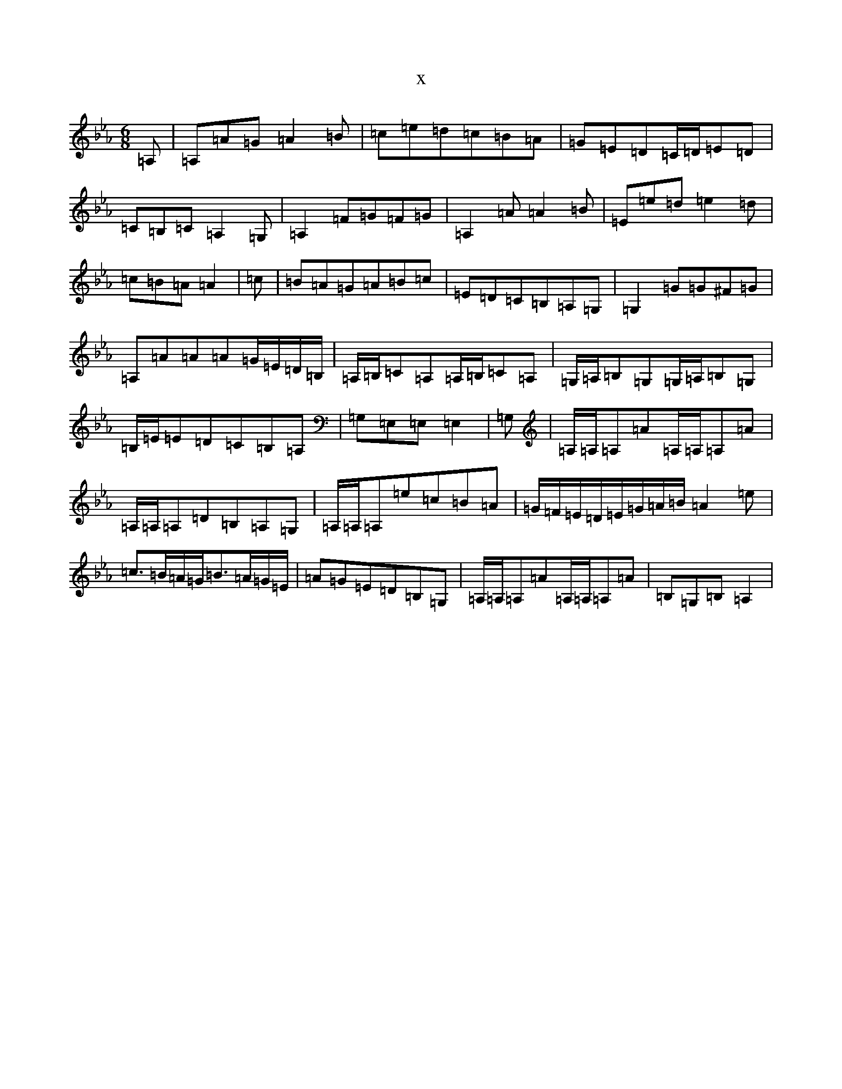 X:17194
T:x
L:1/8
M:6/8
K: C minor
=A,|=A,=A=G=A2=B|=c=e=d=c=B=A|=G=E=D=C/2=D/2=E=D|=C=B,=C=A,2=G,|=A,2=F=G=F=G|=A,2=A=A2=B|=E=e=d=e2=d|=c=B=A=A2|=c|=B=A=G=A=B=c|=E=D=C=B,=A,=G,|=G,2=G=G^F=G|=A,=A=A=A=G/2=E/2=D/2=B,/2|=A,/2=B,/2=C=A,=A,/2=B,/2=C=A,|=G,/2=A,/2=B,=G,=G,/2=A,/2=B,=G,|=B,/2=E/2=E=D=C=B,=A,|=G,=E,=E,=E,2|=G,|=A,/2=A,/2=A,=A=A,/2=A,/2=A,=A|=A,/2=A,/2=A,=D=B,=A,=G,|=A,/2=A,/2=A,=e=c=B=A|=G/2=F/2=E/2=D/2=E/2=G/2=A/2=B/2=A2=e|=c>=B=A/2=G/2=B>=A=G/2=E/2|=A=G=E=D=B,=G,|=A,/2=A,/2=A,=A=A,/2=A,/2=A,=A|=B,=G,=B,=A,2|